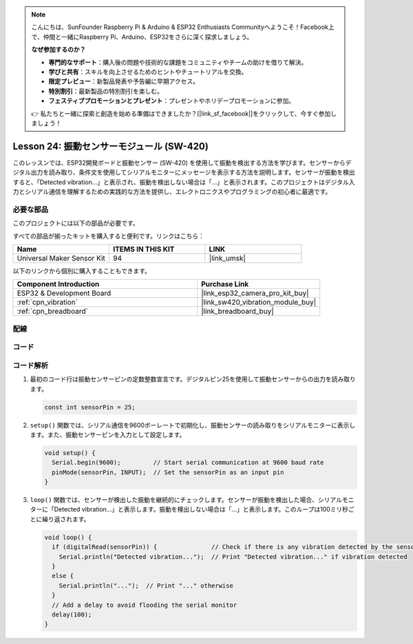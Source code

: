 .. note::

    こんにちは、SunFounder Raspberry Pi & Arduino & ESP32 Enthusiasts Communityへようこそ！Facebook上で、仲間と一緒にRaspberry Pi、Arduino、ESP32をさらに深く探求しましょう。

    **なぜ参加するのか？**

    - **専門的なサポート**：購入後の問題や技術的な課題をコミュニティやチームの助けを借りて解決。
    - **学びと共有**：スキルを向上させるためのヒントやチュートリアルを交換。
    - **限定プレビュー**：新製品発表や予告編に早期アクセス。
    - **特別割引**：最新製品の特別割引を楽しむ。
    - **フェスティブプロモーションとプレゼント**：プレゼントやホリデープロモーションに参加。

    👉 私たちと一緒に探索と創造を始める準備はできましたか？[|link_sf_facebook|]をクリックして、今すぐ参加しましょう！
    
.. _esp32_lesson24_vibration_sensor:

Lesson 24: 振動センサーモジュール (SW-420)
==============================================

このレッスンでは、ESP32開発ボードと振動センサー (SW-420) を使用して振動を検出する方法を学びます。センサーからデジタル出力を読み取り、条件文を使用してシリアルモニターにメッセージを表示する方法を説明します。センサーが振動を検出すると、「Detected vibration...」と表示され、振動を検出しない場合は「...」と表示されます。このプロジェクトはデジタル入力とシリアル通信を理解するための実践的な方法を提供し、エレクトロニクスやプログラミングの初心者に最適です。

必要な部品
--------------------------

このプロジェクトには以下の部品が必要です。

すべての部品が揃ったキットを購入すると便利です。リンクはこちら：

.. list-table::
    :widths: 20 20 20
    :header-rows: 1

    *   - Name	
        - ITEMS IN THIS KIT
        - LINK
    *   - Universal Maker Sensor Kit
        - 94
        - |link_umsk|

以下のリンクから個別に購入することもできます。

.. list-table::
    :widths: 30 20
    :header-rows: 1

    *   - Component Introduction
        - Purchase Link

    *   - ESP32 & Development Board
        - |link_esp32_camera_pro_kit_buy|
    *   - :ref:`cpn_vibration`
        - |link_sw420_vibration_module_buy|
    *   - :ref:`cpn_breadboard`
        - |link_breadboard_buy|


配線
---------------------------

.. image:: img/Lesson_24_Vibration_Sensor_Module_esp32_bb.png
    :width: 100%


コード
---------------------------

.. raw:: html

    <iframe src=https://create.arduino.cc/editor/sunfounder01/a64a9f69-b056-4b41-993e-3f77101091e0/preview?embed style="height:510px;width:100%;margin:10px 0" frameborder=0></iframe>

コード解析
---------------------------

1. 最初のコード行は振動センサーピンの定数整数宣言です。デジタルピン25を使用して振動センサーからの出力を読み取ります。

   .. code-block:: arduino
   
      const int sensorPin = 25;

2. ``setup()`` 関数では、シリアル通信を9600ボーレートで初期化し、振動センサーの読み取りをシリアルモニターに表示します。また、振動センサーピンを入力として設定します。

   .. code-block:: arduino
   
      void setup() {
        Serial.begin(9600);         // Start serial communication at 9600 baud rate
        pinMode(sensorPin, INPUT);  // Set the sensorPin as an input pin
      }

3. ``loop()`` 関数では、センサーが検出した振動を継続的にチェックします。センサーが振動を検出した場合、シリアルモニターに「Detected vibration...」と表示します。振動を検出しない場合は「...」と表示します。このループは100ミリ秒ごとに繰り返されます。

   .. code-block:: arduino
   
      void loop() {
        if (digitalRead(sensorPin)) {               // Check if there is any vibration detected by the sensor
          Serial.println("Detected vibration...");  // Print "Detected vibration..." if vibration detected
        } 
        else {
          Serial.println("...");  // Print "..." otherwise
        }
        // Add a delay to avoid flooding the serial monitor
        delay(100);
      }